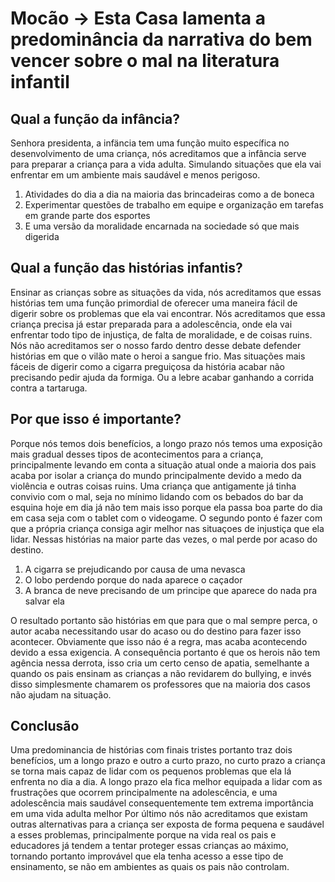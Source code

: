 * Mocão -> Esta Casa lamenta a predominância da narrativa do bem vencer sobre o mal na literatura infantil
** Qual a função da infância?
Senhora presidenta, a infäncia tem uma função muito específica no
desenvolvimento de uma criança, nós acreditamos que a infância serve para
preparar a criança para a vida adulta. Simulando situações que ela vai enfrentar
em um ambiente mais saudável e menos perigoso.
1. Atividades do dia a dia na maioria das brincadeiras como a de boneca
2. Experimentar questões de trabalho em equipe e organização em tarefas em
   grande parte dos esportes
3. E uma versão da moralidade encarnada na sociedade só que mais digerida
** Qual a função das histórias infantis?
Ensinar as crianças sobre as situações da vida, nós acreditamos que essas
histórias tem uma função primordial de oferecer uma maneira fácil de digerir
sobre os problemas que ela vai encontrar.
Nós acreditamos que essa criança precisa já estar preparada para a adolescência,
onde ela vai enfrentar todo tipo de injustiça, de falta de moralidade, e de
coisas ruins.
Nós não acreditamos ser o nosso fardo dentro desse debate defender histórias em
que o vilão mate o heroi a sangue frio. Mas situações mais fáceis de digerir
como a cigarra preguiçosa da história acabar não precisando pedir ajuda da
formiga.
Ou a lebre acabar ganhando a corrida contra a tartaruga.
** Por que isso é importante?
Porque nós temos dois benefícios, a longo prazo nós temos uma exposição mais
gradual desses tipos de acontecimentos para a criança, principalmente levando em
conta a situação atual onde a maioria dos pais acaba por isolar a criança do
mundo principalmente devido a medo da violência e outras coisas ruins.
Uma criança que antigamente já tinha convivio com o mal, seja no mínimo lidando
com os bebados do bar da esquina hoje em dia já não tem mais isso porque ela
passa boa parte do dia em casa seja com o tablet com o videogame.
O segundo ponto é fazer com que a própria criança consiga agir melhor nas
situaçoes de injustiça que ela lidar. Nessas histórias na maior parte das vezes,
o mal perde por acaso do destino.
1. A cigarra se prejudicando por causa de uma nevasca
2. O lobo perdendo porque do nada aparece o caçador
3. A branca de neve precisando de um principe que aparece do nada pra salvar ela
O resultado portanto são histórias em que para que o mal sempre perca, o autor
acaba necessitando usar do acaso ou do destino para fazer isso acontecer.
Obviamente que isso náo é a regra, mas acaba acontecendo devido a essa exigencia. A
consequência portanto é que os herois não tem agência nessa derrota, isso cria
um certo censo de apatia, semelhante a quando os pais ensinam as crianças a não
revidarem do bullying, e invés disso simplesmente chamarem os professores que na
maioria dos casos não ajudam na situação.
** Conclusão
Uma predominancia de histórias com finais tristes portanto traz dois benefícios,
um a longo prazo e outro a curto prazo, no curto prazo a criança se torna mais
capaz de lidar com os pequenos problemas que ela lá enfrenta no dia a dia.
A longo prazo ela fica melhor equipada a lidar com as frustrações que ocorrem
principalmente na adolescência, e uma adolescência mais saudável
consequentemente tem extrema importância em uma vida adulta melhor
Por último nós não acreditamos que existam outras alternativas para a criança
ser exposta de forma pequena e saudável a esses problemas, principalmente porque
na vida real os pais e educadores já tendem a tentar proteger essas crianças ao
máximo, tornando portanto improvável que ela tenha acesso a esse tipo de
ensinamento, se não em ambientes as quais os pais não controlam.

